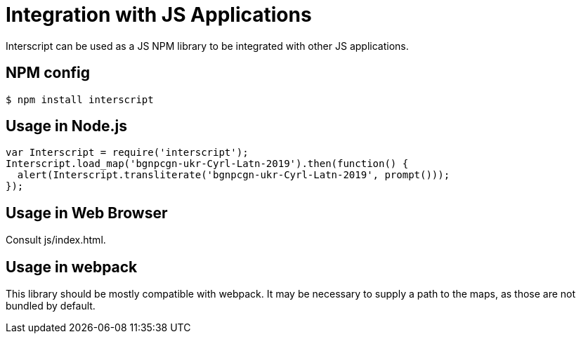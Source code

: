 = Integration with JS Applications

Interscript can be used as a JS NPM library to be integrated with other JS
applications.

== NPM config

[source,shell]
----
$ npm install interscript
----

== Usage in Node.js

[source,javascript]
-----
var Interscript = require('interscript');
Interscript.load_map('bgnpcgn-ukr-Cyrl-Latn-2019').then(function() {
  alert(Interscript.transliterate('bgnpcgn-ukr-Cyrl-Latn-2019', prompt()));
});
-----

== Usage in Web Browser

Consult js/index.html.

== Usage in webpack

This library should be mostly compatible with webpack. It may be necessary to
supply a path to the maps, as those are not bundled by default.
